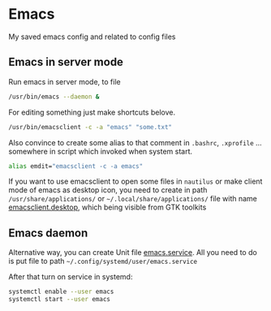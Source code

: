 * Emacs
 
 My saved emacs config and related to config files
  
** Emacs in server mode

  Run emacs in server mode, to file 
 
  #+begin_src sh
    /usr/bin/emacs --daemon &
  #+end_src

  For editing something just make shortcuts belove. 
   
  #+begin_src sh
    /usr/bin/emacsclient -c -a "emacs" "some.txt"
  #+end_src
 
  Also convince to create some alias to that comment in ~.bashrc~, ~.xprofile~ ... somewhere in script which invoked when system start. 
 
  #+begin_src sh
    alias emdit="emacsclient -c -a emacs"
  #+end_src

  If you want to use emacsclient to open some files in =nautilus= or make client mode of emacs as desktop icon, you need to create in path ~/usr/share/applications/~ or =~/.local/share/applications/= file with name [[https://github.com/SerhiiRI/config-files/blob/master/emacs/emacsclient.desktop][emacsclient.desktop]], which being visible from GTK toolkits

** Emacs daemon 

  Alternative way, you can create Unit file [[https://github.com/SerhiiRI/config-files/blob/master/emacs/emacs.service][emacs.service]]. All you need to do is put file to path =~/.config/systemd/user/emacs.service= 
  
  After that turn on service in systemd:
  
  #+begin_src sh
    systemctl enable --user emacs
    systemctl start --user emacs
  #+end_src
